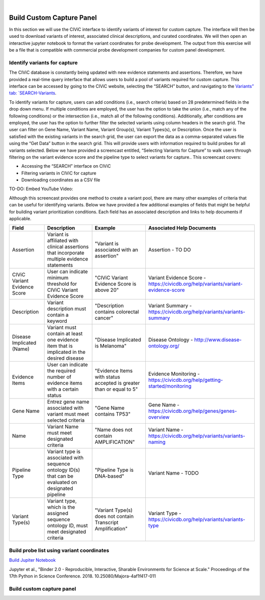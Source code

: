 .. image:: images/Build.png

|
==========================
Build Custom Capture Panel
==========================

In this section we will use the CIViC interface to identify variants of interest for custom capture. The interface will then be used to download variants of interest, associated clinical descriptions, and curated coordinates. We will then open an interactive jupyter notebook to format the variant coordinates for probe development. The output from this exercise will be a file that is compatible with commercial probe development companies for custom panel development.


------------------------------
Identify variants for capture
------------------------------

The CIViC database is constantly being updated with new evidence statements and assertions. Therefore, we have provided a real-time query interface that allows users to build a pool of variants required for custom capture. This interface can be accessed by going to the CIViC website, selecting the “SEARCH” button, and navigating to the `Variants” tab: `SEARCH-Variants <https://civicdb.org/search/variants/>`_.

To identify variants for capture, users can add conditions (i.e., search criteria) based on 28 predetermined fields in the drop down menu. If multiple conditions are employed, the user has the option to take the union (i.e., match any of the following conditions) or the intersection (i.e., match all of the following conditions). Additionally, after conditions are employed, the user has the option to further filter the selected variants using column headers in the search grid. The user can filter on Gene Name, Variant Name, Variant Group(s), Variant Types(s), or Description. Once the user is satisfied with the existing variants in the search grid, the user can export the data as a comma-separated values file using the “Get Data” button in the search grid. This will provide users with information required to build probes for all variants selected. Below we have provided a screencast entitled, “Selecting Variants for Capture” to walk users through filtering on the variant evidence score and the pipeline type to select variants for capture.. This screencast covers:

- Accessing the “SEARCH” interface on CIViC
- Filtering variants in CIViC for capture
- Downloading coordinates as a CSV file

TO-DO: Embed YouTube Video:

Although this screencast provides one method to create a variant pool, there are many other examples of criteria that can be useful for identifying variants. Below we have provided a few additional examples of fields that might be helpful for building variant prioritization conditions. Each field has an associated description and links to help documents if applicable.

+-----------------------------+---------------------------------------------------------------------------------------------------------------------------+---------------------------------------------------------------------+----------------------------------------------------------------------------------------+
|Field                        |   Description                                                                                                             |  Example                                                            |  Associated Help Documents                                                             |
+=============================+===========================================================================================================================+=====================================================================+========================================================================================+
|Assertion                    | Variant is affiliated with clinical assertions that incorporate multiple evidence statements                              | "Variant is associated with an assertion"                           |  Assertion - TO DO                                                                     |
+-----------------------------+---------------------------------------------------------------------------------------------------------------------------+---------------------------------------------------------------------+----------------------------------------------------------------------------------------+
|CIViC Variant Evidence Score | User can indicate minimum threshold for CIViC Variant Evidence Score                                                      | "CIViC Variant Evidence Score is above 20"                          |  Variant Evidence Score - https://civicdb.org/help/variants/variant-evidence-score     |
+-----------------------------+---------------------------------------------------------------------------------------------------------------------------+---------------------------------------------------------------------+----------------------------------------------------------------------------------------+
|Description                  | Variant description must contain a keyword                                                                                | "Description contains colorectal cancer"                            |  Variant Summary - https://civicdb.org/help/variants/variants-summary                  |
+-----------------------------+---------------------------------------------------------------------------------------------------------------------------+---------------------------------------------------------------------+----------------------------------------------------------------------------------------+
|Disease Implicated (Name)    | Variant must contain at least one evidence item that is implicated in the desired disease                                 | "Disease Implicated is Melanoma"                                    |  Disease Ontology - http://www.disease-ontology.org/                                   |
+-------------+---------------+---------------------------------------------------------------------------------------------------------------------------+---------------------------------------------------------------------+----------------------------------------------------------------------------------------+
|Evidence Items               | User can indicate the required number of evidence items with a certain status                                             | "Evidence Items with status accepted is greater than or equal to 5" |  Evidence Monitoring - https://civicdb.org/help/getting-started/monitoring             |
+-----------------------------+---------------------------------------------------------------------------------------------------------------------------+---------------------------------------------------------------------+----------------------------------------------------------------------------------------+
|Gene Name                    | Entrez gene name associated with variant must meet selected criteria                                                      | "Gene Name contains TP53"                                           |  Gene Name - https://civicdb.org/help/genes/genes-overview                             |
+-----------------------------+---------------------------------------------------------------------------------------------------------------------------+---------------------------------------------------------------------+----------------------------------------------------------------------------------------+
|Name                         | Variant Name must meet designated criteria                                                                                | "Name does not contain AMPLIFICATION"                               |  Variant Name - https://civicdb.org/help/variants/variants-naming                      |
+-----------------------------+---------------------------------------------------------------------------------------------------------------------------+---------------------------------------------------------------------+----------------------------------------------------------------------------------------+
|Pipeline Type                | Variant type is associated with sequence ontology ID(s) that can be evaluated on designated pipeline                      | "Pipeline Type is DNA-based"                                        |  Variant Name - TODO                                                                   |
+-----------------------------+---------------------------------------------------------------------------------------------------------------------------+---------------------------------------------------------------------+----------------------------------------------------------------------------------------+
|Variant Type(s)              | Variant type, which is the assigned sequence ontology ID, must meet designated criteria                                   | "Variant Type(s) does not contain Transcript Amplification"         |  Variant Type - https://civicdb.org/help/variants/variants-type                        |
+-----------------------------+---------------------------------------------------------------------------------------------------------------------------+---------------------------------------------------------------------+----------------------------------------------------------------------------------------+

-------------------------------------------
Build probe list using variant coordinates
-------------------------------------------

`Build Jupiter Notebook <https://mybinder.org/v2/gh/griffithlab/civic-panel/master?filepath=%2Fbinder_interactive>`_

Jupyter et al., "Binder 2.0 - Reproducible, Interactive, Sharable
Environments for Science at Scale." Proceedings of the 17th Python
in Science Conference. 2018. 10.25080/Majora-4af1f417-011

---------------------------
Build custom capture panel
---------------------------
